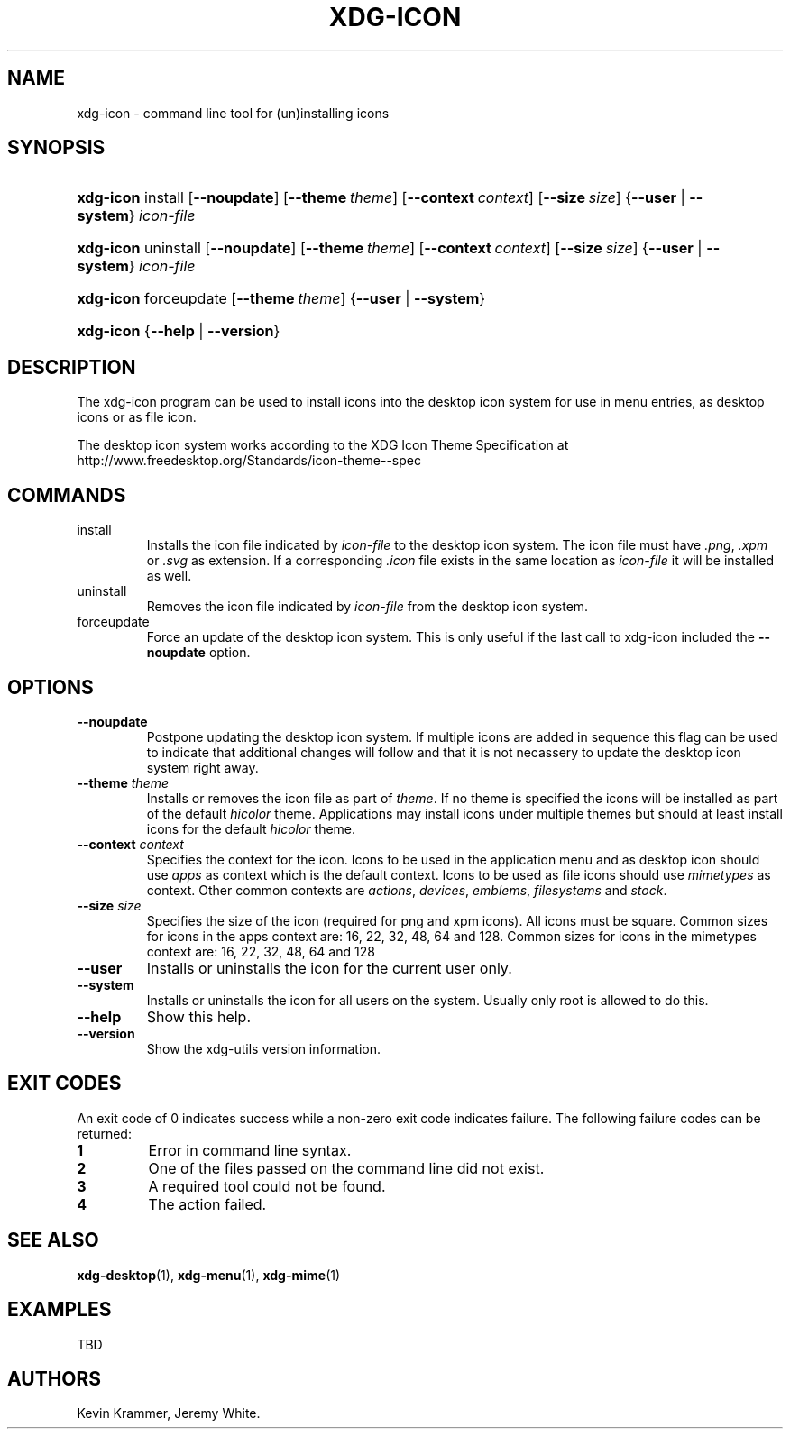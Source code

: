.\"Generated by db2man.xsl. Don't modify this, modify the source.
.de Sh \" Subsection
.br
.if t .Sp
.ne 5
.PP
\fB\\$1\fR
.PP
..
.de Sp \" Vertical space (when we can't use .PP)
.if t .sp .5v
.if n .sp
..
.de Ip \" List item
.br
.ie \\n(.$>=3 .ne \\$3
.el .ne 3
.IP "\\$1" \\$2
..
.TH "XDG-ICON" 1 "" "" "xdg-icon Manual"
.SH NAME
xdg-icon \- command line tool for (un)installing icons
.SH "SYNOPSIS"
.ad l
.hy 0
.HP 9
\fBxdg\-icon\fR install [\fB\-\-noupdate\fR] [\fB\-\-theme\ \fItheme\fR\fR] [\fB\-\-context\ \fIcontext\fR\fR] [\fB\-\-size\ \fIsize\fR\fR] {\fB\fB\-\-user\fR\fR | \fB\fB\-\-system\fR\fR} \fIicon\-file\fR
.ad
.hy
.ad l
.hy 0
.HP 9
\fBxdg\-icon\fR uninstall [\fB\-\-noupdate\fR] [\fB\-\-theme\ \fItheme\fR\fR] [\fB\-\-context\ \fIcontext\fR\fR] [\fB\-\-size\ \fIsize\fR\fR] {\fB\fB\-\-user\fR\fR | \fB\fB\-\-system\fR\fR} \fIicon\-file\fR
.ad
.hy
.ad l
.hy 0
.HP 9
\fBxdg\-icon\fR forceupdate [\fB\-\-theme\ \fItheme\fR\fR] {\fB\-\-user\fR | \fB\-\-system\fR}
.ad
.hy
.ad l
.hy 0
.HP 9
\fBxdg\-icon\fR {\fB\fB\-\-help\fR\fR | \fB\fB\-\-version\fR\fR}
.ad
.hy

.SH "DESCRIPTION"

.PP
The xdg\-icon program can be used to install icons into the desktop icon system for use in menu entries, as desktop icons or as file icon\&.

.PP
The desktop icon system works according to the XDG Icon Theme Specification at http://www\&.freedesktop\&.org/Standards/icon\-theme\-\-spec

.SH "COMMANDS"

.TP
install
Installs the icon file indicated by \fIicon\-file\fR to the desktop icon system\&. The icon file must have \fI\&.png\fR, \fI\&.xpm\fR or \fI\&.svg\fR as extension\&. If a corresponding \fI\&.icon\fR file exists in the same location as \fIicon\-file\fR it will be installed as well\&.

.TP
uninstall
Removes the icon file indicated by \fIicon\-file\fR from the desktop icon system\&.

.TP
forceupdate
Force an update of the desktop icon system\&. This is only useful if the last call to xdg\-icon included the \fB\-\-noupdate\fR option\&.

.SH "OPTIONS"

.TP
\fB\-\-noupdate\fR
Postpone updating the desktop icon system\&. If multiple icons are added in sequence this flag can be used to indicate that additional changes will follow and that it is not necassery to update the desktop icon system right away\&.

.TP
\fB\-\-theme\fR \fItheme\fR
Installs or removes the icon file as part of \fItheme\fR\&. If no theme is specified the icons will be installed as part of the default \fIhicolor\fR theme\&. Applications may install icons under multiple themes but should at least install icons for the default \fIhicolor\fR theme\&.

.TP
\fB\-\-context\fR \fIcontext\fR
Specifies the context for the icon\&. Icons to be used in the application menu and as desktop icon should use \fIapps\fR as context which is the default context\&. Icons to be used as file icons should use \fImimetypes\fR as context\&. Other common contexts are \fIactions\fR, \fIdevices\fR, \fIemblems\fR, \fIfilesystems\fR and \fIstock\fR\&.

.TP
\fB\-\-size\fR \fIsize\fR
Specifies the size of the icon (required for png and xpm icons)\&. All icons must be square\&. Common sizes for icons in the apps context are: 16, 22, 32, 48, 64 and 128\&. Common sizes for icons in the mimetypes context are: 16, 22, 32, 48, 64 and 128

.TP
\fB\-\-user\fR
Installs or uninstalls the icon for the current user only\&.

.TP
\fB\-\-system\fR
Installs or uninstalls the icon for all users on the system\&. Usually only root is allowed to do this\&.

.TP
\fB\-\-help\fR
Show this help\&.

.TP
\fB\-\-version\fR
Show the xdg\-utils version information\&.

.SH "EXIT CODES"

.PP
An exit code of 0 indicates success while a non\-zero exit code indicates failure\&. The following failure codes can be returned:

.TP
\fB1\fR
Error in command line syntax\&.

.TP
\fB2\fR
One of the files passed on the command line did not exist\&.

.TP
\fB3\fR
A required tool could not be found\&.

.TP
\fB4\fR
The action failed\&.

.SH "SEE ALSO"

.PP
\fBxdg\-desktop\fR(1), \fBxdg\-menu\fR(1), \fBxdg\-mime\fR(1) 

.SH "EXAMPLES"

.PP
TBD

.SH AUTHORS
Kevin Krammer, Jeremy White.
